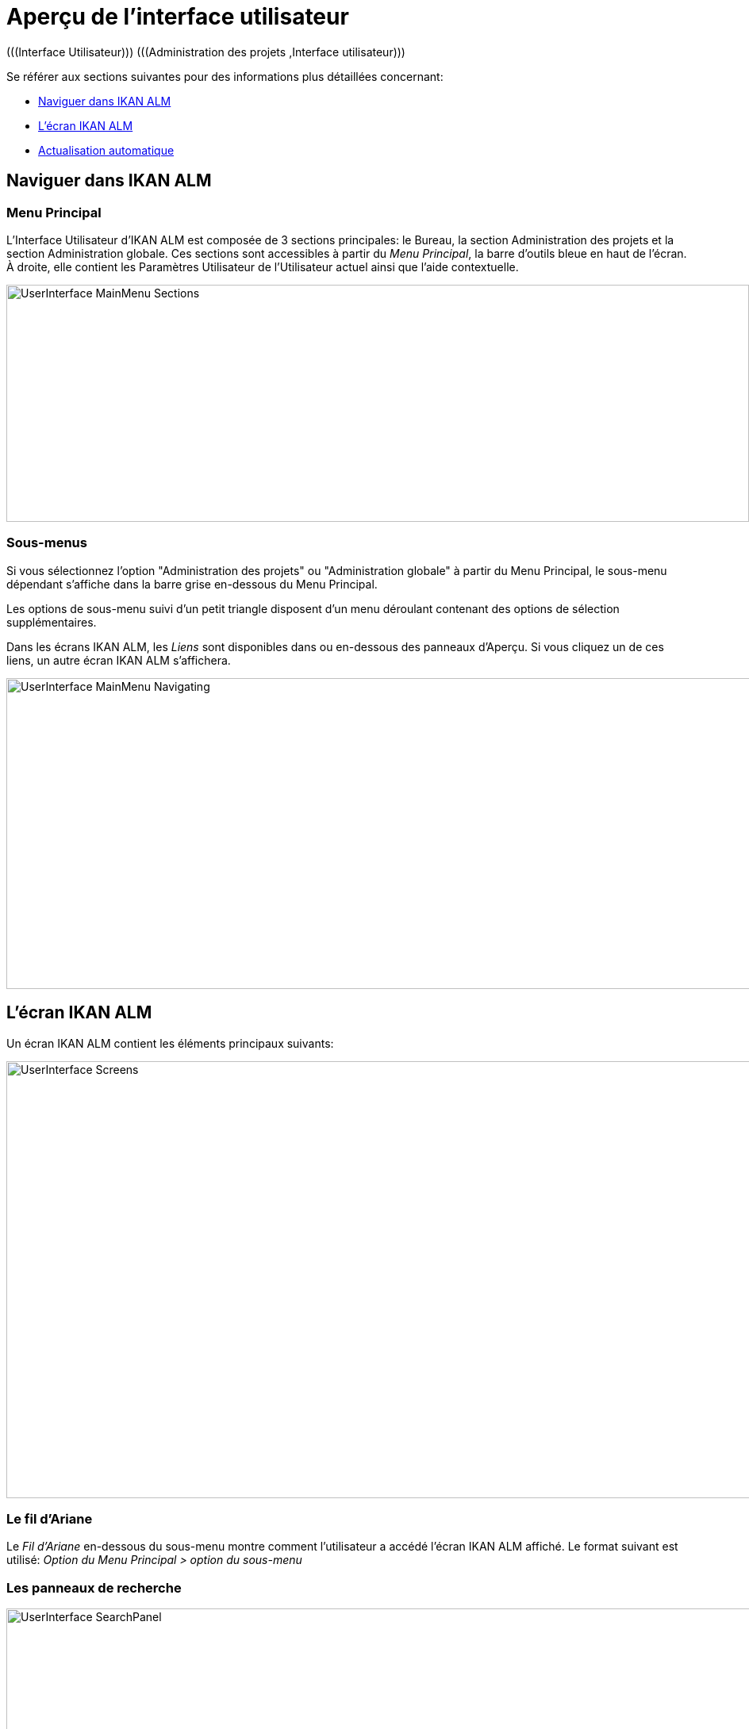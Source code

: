 // The imagesdir attribute is only needed to display images during offline editing. Antora neglects the attribute.
:imagesdir: ../images

= Aperçu de l`'interface utilisateur 
(((Interface Utilisateur)))  (((Administration des projets ,Interface utilisateur))) 

Se référer aux sections suivantes pour des informations plus détaillées concernant:

* <<UserInterface.adoc#_navigationikanalm,Naviguer dans IKAN ALM>>
* <<UserInterface.adoc#_regularikanalmscreens,L'écran IKAN ALM>>
* <<UserInterface.adoc#_desktop_autorefresh,Actualisation automatique>>


[[_navigationikanalm]]
== Naviguer dans IKAN ALM  
(((Interface Utilisateur ,Navigation))) 

=== Menu Principal
L'Interface Utilisateur d'IKAN ALM est composée de 3 sections principales: le Bureau, la section Administration des projets et la section Administration globale.
Ces sections sont accessibles à partir du __Menu Principal__, la barre d'outils bleue en haut de l'écran.
À droite, elle contient les Paramètres Utilisateur de l'Utilisateur actuel ainsi que l'aide contextuelle.


image::UserInterface_MainMenu_Sections.png[,936,299] 

=== Sous-menus
Si vous sélectionnez l'option "Administration des projets" ou "Administration globale" à partir du Menu Principal, le sous-menu dépendant s'affiche dans la barre grise en-dessous du Menu Principal.

Les options de sous-menu suivi d'un petit triangle disposent d'un menu déroulant contenant des options de sélection supplémentaires.

Dans les écrans IKAN ALM, les _Liens_ sont disponibles dans ou en-dessous des panneaux d'Aperçu.
Si vous cliquez un de ces liens, un autre écran IKAN ALM s'affichera.


image::UserInterface_MainMenu_Navigating.png[,937,392] 


[[_regularikanalmscreens]]
== L'écran IKAN ALM 
(((Interface Utilisateur ,Écrans))) 

Un écran IKAN ALM contient les éléments principaux suivants:


image::UserInterface-Screens.png[,948,551] 

=== Le fil d'Ariane
Le _Fil d'Ariane_ en-dessous du sous-menu montre comment l'utilisateur a accédé l'écran IKAN ALM affiché.
Le format suivant est utilisé: _Option du Menu Principal
> option du sous-menu_

[[_babcjedaj8]]
=== Les panneaux de recherche
image::UserInterface-SearchPanel.png[,965,156] 

Les panneaux de _Recherche_ permettent de spécifier les critères de recherche qui limiteront la liste des éléments dans le panneau __Aperçu__.
Pour spécifier ces critères de recherche via les listes déroulantes ou les champs de texte, vous pouvez utiliser les caractères génériques '*' and '?'. L'astérisque peut représenter 0, 1 ou plusieurs caractères.
Le point d'interrogation représente seulement 1 caractère.

Par défaut, seuls les critères de recherche les plus communs sont affichés dans le panneau de recherche.
Vous pouvez afficher tous les critères de recherche disponibles en cliquant sur le lien __Montrer
les options avancées__.

En utilisant le lien __Réinitialiser la recherche__, vous pouvez nettoyer tous les critères de recherche et afficher la liste complète des éléments dans l'Aperçu.

Dans certains des panneaux de recherche plus complexes, vous pouvez sauvegarder les critères de recherche sous forme d'un Filtre pour pouvoir les réutiliser plus tard.
Les Filtres existants peuvent être sélectionnés à partir du menu déroulant.
Pour plus d`'informations concernant l'utilisation des Filtres, se référer à la section <<Desktop_PersonalSettings.adoc#_cihjfebab8,Gérer les définitions des Filtres>>.

=== Les panneaux de création
image::UserInterface-CreatePanel.png[,488,259] 

Les panneaux de _Création_ permettent de définir de nouveaux objets IKAN ALM.
Les champs obligatoires sont marqués d'un astérisque rouge.

Cliquez sur le bouton _Créer_ pour créer l'objet.
En fonction de l'objet que vous créez, le bouton _Réinitialiser_ nettoiera les champs et/ou restaurera les valeurs initiales.

=== Les panneaux d'Aperçu
Les panneaux d'__Aperçu _sont affichés en-dessous du panneau de _Recherche_ ou de __Création_.
Si aucun critère de recherche n'est spécifié, l'aperçu liste tous les objets IKAN ALM du type sélectionné.
Si des critères de recherche sont spécifiés, seuls les objets IKAN ALM correspondant aux critères de recherche sont affichés.

[NOTE]
====
Tous les critères de recherche appliqués sont indiqués en bas de la liste des résultats.
====

Le panneau d'__Aperçu__ peut afficher un ou plusieurs liens à gauche des objets IKAN ALM listés.
Les options diffèrent en fonction des objets IKAN ALM affichés et des droits d'accès de l'Utilisateur.

Si vous disposez des droits d'accès d'Utilisateur, les liens suivants sont disponibles:

[cols="1,1", frame="topbot", options="header"]
|===
| Option
| Description

|image:icons/view.gif[,15,15]  Afficher 
|Si vous sélectionnez l'option __Afficher__, un panneau d'__Aperçu__ sera affiché en-dessous du __fil d'Ariane__.

Vous ne pourrez pas modifier les valeurs.

|image:icons/history.gif[,15,15]  Historique
|Cette option est disponible pour les écrans d'aperçu dans le contexte de l'Administration globale et de l'Administration des projets.
Elle est également disponible dans certains écrans détaillés de l'Administration globale et de l'Administration des projets, par exemple dans l'écran des Paramètres système ou l'écran "Modifier un Projet".

Toutes les opérations exécutées sur des objets et des composants associés à ces sections sont enregistrés dans la Base de données IKAN ALM.
Le lien _Historique_ permet d'afficher l'Historique des événements.

|image:icons/status.gif[,15,15]  Statut
|Cette option est disponible dans l'écran __Aperçu des Machines__.

Utilisez ce lien pour afficher le statut d'activité de la Machine et les dernières lignes de sortie du processus "démon" de l'Agent fonctionnant sur cette Machine.
|===


Si vous disposez de droits d'accès d'Administrateur de Projet ou d'Administrateur global, les options additionnelles suivantes peuvent être disponibles:

[cols="1,1", frame="topbot", options="header"]
|===
| Option
| Description

|image:icons/edit.gif[,15,15]  Modifier
|Si vous sélectionnez l'option _Modifier__, un panneau de _Modification_ sera affiché en-dessous du __fil d'Ariane_.

Vous aurez la possibilité de modifier les valeurs requises et de sauvegarder les modifications.

|image:icons/delete.gif[,15,15]  Supprimer
|Si vous sélectionnez l'option _Supprimer_, un panneau de _Confirmation
de la suppression_ sera affiché en-dessous du __fil
d'Ariane__.

Vous pourrez confirmer ou annuler la suppression.

|image:icons/lock.gif[,15,15]  Verrouiller
image:icons/unlock.gif[,15,15]  Déverrouiller
|Cette option est spécifique pour les panneaux _Aperçu des Projets_ et __Aperçu
des Branches__.

|image:icons/hide.gif[,15,15]  Cacher
image:icons/show.gif[,15,15]  Montrer
|Ces options sont spécifiques pour les panneaux _Aperçu des Projets_ et __Aperçu
des Branches__.

elles vous permettent de cacher des Projets ou des Branches spécifiques dans l'aperçu des résultats de recherche.

|image:icons/optional.gif[,15,15]  Mettre optionnel
image:icons/required.gif[,15,15]  Mettre obligatoire
|Ces options sont spécifiques pour l'__Aperçu des Cycles de vie__.

Elles vous permettent rendre un Niveau optionnel. 

|image:icons/icon_editProperties.png[,15,15]  Modifier les propriétés
|Cette option est spécifique pour l'écran __Aperçu des Systèmes de Suivi des Incidents__.

Elle vous permet de modifier la valeur d'une Propriété pour garantir l'utilisation correcte du Système de Suivi des Incidents.

|image:icons/icon_disconnectUser.png[,15,15]  Déconnecter un Utilisateur
|Cette option est spécifique pour l'écran __Aperçu des Utilisateurs__.

Elle vous permet de déconnecter des Utilisateurs avant que leur session n'expire.
|===

[NOTE]
====

Les colonnes marquées de l'icône image:icons/sort.gif[,18,19]  peuvent être rangées par ordre alphabétique (ascendant ou descendant).
====

[[_desktop_autorefresh]]
== Actualisation automatique

Si votre Administrateur global IKAN ALM a spécifié un _Intervalle d'actualisation automatique_ dans le panneau _Autres activités_ dans l'écran <<GlobAdm_System.adoc#_globadm_system_settings,Paramètres du système>>, l'option __Actualiser automatiquement__ sera disponible dans le Bureau et dans les aperçus des Requêtes de niveau et des Constructions et Déploiements.

Si l'option _Actualisation automatique_ est activée, l'écran sera réinitialisé suivant l'intervalle spécifié dans le champ "Intervalle d'actualisation automatique" dans les Paramètres système.

Sélectionnez cette option pour l'activer ou la désactiver.


image::Desktop-AutoRefresh-SubmenuOption.png[,937,228] 
